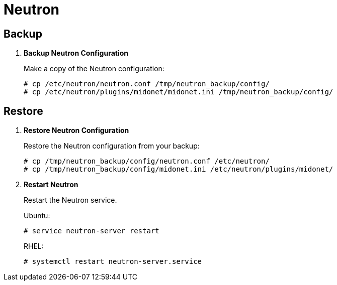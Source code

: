 [[backup_neutron]]
= Neutron

++++
<?dbhtml stop-chunking?>
++++

== Backup

. *Backup Neutron Configuration*
+
====
Make a copy of the Neutron configuration:

[source]
----
# cp /etc/neutron/neutron.conf /tmp/neutron_backup/config/
# cp /etc/neutron/plugins/midonet/midonet.ini /tmp/neutron_backup/config/
----
====

== Restore

. *Restore Neutron Configuration*
+
====
Restore the Neutron configuration from your backup:

[source]
----
# cp /tmp/neutron_backup/config/neutron.conf /etc/neutron/
# cp /tmp/neutron_backup/config/midonet.ini /etc/neutron/plugins/midonet/
----
====

. *Restart Neutron*
+
====
Restart the Neutron service.

Ubuntu:

[source]
----
# service neutron-server restart
----

RHEL:

[source]
----
# systemctl restart neutron-server.service
----
====
